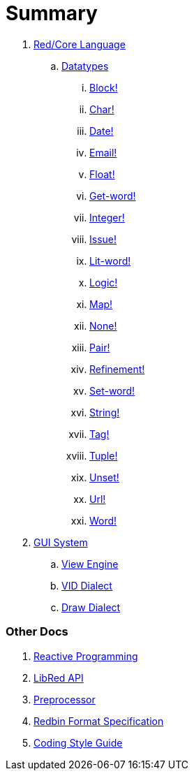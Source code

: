 = Summary

.  link:README.adoc[Red/Core Language]
.. link:datatypes.adoc[Datatypes]
... link:datatypes/block.adoc[Block!]
... link:datatypes/char.adoc[Char!]
... link:datatypes/date.adoc[Date!]
... link:datatypes/email.adoc[Email!]
... link:datatypes/float.adoc[Float!]
... link:datatypes/get-word.adoc[Get-word!]
... link:datatypes/integer.adoc[Integer!]  
... link:datatypes/issue.adoc[Issue!]
... link:datatypes/lit-word.adoc[Lit-word!]
... link:datatypes/logic.adoc[Logic!]
... link:datatypes/map.adoc[Map!]
... link:datatypes/none.adoc[None!]
... link:datatypes/pair.adoc[Pair!]
... link:datatypes/refinement.adoc[Refinement!]
... link:datatypes/set-word.adoc[Set-word!]
... link:datatypes/string.adoc[String!]
... link:datatypes/tag.adoc[Tag!]
... link:datatypes/tuple.adoc[Tuple!]
... link:datatypes/unset.adoc[Unset!]
... link:datatypes/url.adoc[Url!]
... link:datatypes/word.adoc[Word!]

.  link:gui.adoc[GUI System]
.. link:view.adoc[View Engine]
.. link:vid.adoc[VID Dialect]
.. link:draw.adoc[Draw Dialect]

### Other Docs

. link:reactivity.adoc[Reactive Programming]
. link:libred.adoc[LibRed API]
. link:preprocessor.adoc[Preprocessor]
. link:redbin.adoc[Redbin Format Specification]
. link:style-guide.adoc[Coding Style Guide]
